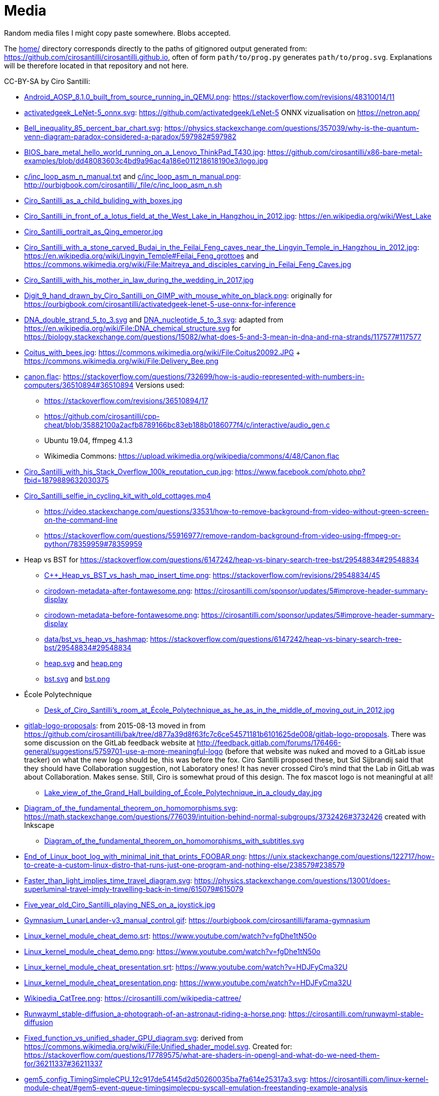 = Media

Random media files I might copy paste somewhere. Blobs accepted.

The link:home/[] directory corresponds directly to the paths of gitignored output generated from: https://github.com/cirosantilli/cirosantilli.github.io[], often of form `path/to/prog.py` generates `path/to/prog.svg`. Explanations will be therefore located in that repository and not here.

CC-BY-SA by Ciro Santilli:

* link:Android_AOSP_8.1.0_built_from_source_running_in_QEMU.png[]: https://stackoverflow.com/revisions/48310014/11
* link:activatedgeek_LeNet-5_onnx.svg[]: https://github.com/activatedgeek/LeNet-5 ONNX vizualisation on https://netron.app/
* link:Bell_inequality_85_percent_bar_chart.svg[]: https://physics.stackexchange.com/questions/357039/why-is-the-quantum-venn-diagram-paradox-considered-a-paradox/597982#597982
* link:BIOS_bare_metal_hello_world_running_on_a_Lenovo_ThinkPad_T430.jpg[]: https://github.com/cirosantilli/x86-bare-metal-examples/blob/dd48083603c4bd9a96ac4a186e011218618190e3/logo.jpg
* link:c/inc_loop_asm_n_manual.txt[] and link:c/inc_loop_asm_n_manual.png[]: http://ourbigbook.com/cirosantilli/_file/c/inc_loop_asm_n.sh
* link:Ciro_Santilli_as_a_child_buliding_with_boxes.jpg[]
* link:Ciro_Santilli_in_front_of_a_lotus_field_at_the_West_Lake_in_Hangzhou_in_2012.jpg[]: https://en.wikipedia.org/wiki/West_Lake
* link:Ciro_Santilli_portrait_as_Qing_emperor.jpg[]
* link:Ciro_Santilli_with_a_stone_carved_Budai_in_the_Feilai_Feng_caves_near_the_Lingyin_Temple_in_Hangzhou_in_2012.jpg[]: https://en.wikipedia.org/wiki/Lingyin_Temple#Feilai_Feng_grottoes and https://commons.wikimedia.org/wiki/File:Maitreya_and_disciples_carving_in_Feilai_Feng_Caves.jpg
* link:Ciro_Santilli_with_his_mother_in_law_during_the_wedding_in_2017.jpg[]
* link:Digit_9_hand_drawn_by_Ciro_Santilli_on_GIMP_with_mouse_white_on_black.png[]: originally for https://ourbigbook.com/cirosantilli/activatedgeek-lenet-5-use-onnx-for-inference
* link:DNA_double_strand_5_to_3.svg[] and link:DNA_nucleotide_5_to_3.svg[]: adapted from https://en.wikipedia.org/wiki/File:DNA_chemical_structure.svg for https://biology.stackexchange.com/questions/15082/what-does-5-and-3-mean-in-dna-and-rna-strands/117577#117577
* link:Coitus_with_bees.jpg[]: https://commons.wikimedia.org/wiki/File:Coitus20092.JPG + https://commons.wikimedia.org/wiki/File:Delivery_Bee.png
* link:canon.flac[]: https://stackoverflow.com/questions/732699/how-is-audio-represented-with-numbers-in-computers/36510894#36510894 Versions used:
** https://stackoverflow.com/revisions/36510894/17
** https://github.com/cirosantilli/cpp-cheat/blob/35882100a2acfb8789166bc83eb188b0186077f4/c/interactive/audio_gen.c
** Ubuntu 19.04, ffmpeg 4.1.3
** Wikimedia Commons: https://upload.wikimedia.org/wikipedia/commons/4/48/Canon.flac
* link:Ciro_Santilli_with_his_Stack_Overflow_100k_reputation_cup.jpg[]: https://www.facebook.com/photo.php?fbid=1879889632030375
* link:Ciro_Santilli_selfie_in_cycling_kit_with_old_cottages.mp4[]
** https://video.stackexchange.com/questions/33531/how-to-remove-background-from-video-without-green-screen-on-the-command-line
** https://stackoverflow.com/questions/55916977/remove-random-background-from-video-using-ffmpeg-or-python/78359959#78359959
* Heap vs BST for https://stackoverflow.com/questions/6147242/heap-vs-binary-search-tree-bst/29548834#29548834
** link:C++_Heap_vs_BST_vs_hash_map_insert_time.png[]: https://stackoverflow.com/revisions/29548834/45
** link:cirodown-metadata-after-fontawesome.png[]: https://cirosantilli.com/sponsor/updates/5#improve-header-summary-display
** link:cirodown-metadata-before-fontawesome.png[]: https://cirosantilli.com/sponsor/updates/5#improve-header-summary-display
** link:data/bst_vs_heap_vs_hashmap[]: https://stackoverflow.com/questions/6147242/heap-vs-binary-search-tree-bst/29548834#29548834
** link:heap.svg[] and link:heap.png[]
** link:bst.svg[] and link:bst.png[]
* École Polytechnique
** link:Desk_of_Ciro_Santilli's_room_at_École_Polytechnique_as_he_as_in_the_middle_of_moving_out_in_2012.jpg[]
* link:gitlab-logo-proposals[]: from 2015-08-13 moved in from https://github.com/cirosantilli/bak/tree/d877a39d8f63fc7c6ce54571181b6101625de008/gitlab-logo-proposals[]. There was some discussion on the GitLab feedback website at http://feedback.gitlab.com/forums/176466-general/suggestions/5759701-use-a-more-meaningful-logo (before that website was nuked and moved to a GitLab issue tracker) on what the new logo should be, this was before the fox. Ciro Santilli proposed these, but Sid Sijbrandij said that they should have Collaboration suggestion, not Laboratory ones! It has never crossed Ciro's mind that the Lab in GitLab was about Collaboration. Makes sense. Still, Ciro is somewhat proud of this design. The fox mascot logo is not meaningful at all!
** link:Lake_view_of_the_Grand_Hall_building_of_École_Polytechnique_in_a_cloudy_day.jpg[]
* link:Diagram_of_the_fundamental_theorem_on_homomorphisms.svg[]: https://math.stackexchange.com/questions/776039/intuition-behind-normal-subgroups/3732426#3732426 created with Inkscape
** link:Diagram_of_the_fundamental_theorem_on_homomorphisms_with_subtitles.svg[]
* link:End_of_Linux_boot_log_with_minimal_init_that_prints_FOOBAR.png[]: https://unix.stackexchange.com/questions/122717/how-to-create-a-custom-linux-distro-that-runs-just-one-program-and-nothing-else/238579#238579
* link:Faster_than_light_implies_time_travel_diagram.svg[]: https://physics.stackexchange.com/questions/13001/does-superluminal-travel-imply-travelling-back-in-time/615079#615079
* link:Five_year_old_Ciro_Santilli_playing_NES_on_a_joystick.jpg[]
* link:Gymnasium_LunarLander-v3_manual_control.gif[]: https://ourbigbook.com/cirosantilli/farama-gymnasium
* link:Linux_kernel_module_cheat_demo.srt[]: https://www.youtube.com/watch?v=fgDhe1tN50o
* link:Linux_kernel_module_cheat_demo.png[]: https://www.youtube.com/watch?v=fgDhe1tN50o
* link:Linux_kernel_module_cheat_presentation.srt[]: https://www.youtube.com/watch?v=HDJFyCma32U
* link:Linux_kernel_module_cheat_presentation.png[]: https://www.youtube.com/watch?v=HDJFyCma32U
* link:Wikipedia_CatTree.png[]: https://cirosantilli.com/wikipedia-cattree/
* link:Runwayml_stable-diffusion_a-photograph-of-an-astronaut-riding-a-horse.png[]: https://cirosantilli.com/runwayml-stable-diffusion
* link:Fixed_function_vs_unified_shader_GPU_diagram.svg[]: derived from https://commons.wikimedia.org/wiki/File:Unified_shader_model.svg[]. Created for: https://stackoverflow.com/questions/17789575/what-are-shaders-in-opengl-and-what-do-we-need-them-for/36211337#36211337
* link:gem5_config_TimingSimpleCPU_12c917de54145d2d50260035ba7fa614e25317a3.svg[]: https://cirosantilli.com/linux-kernel-module-cheat/#gem5-event-queue-timingsimplecpu-syscall-emulation-freestanding-example-analysis 
** link:gem5_config_TimingSimpleCPU_caches_12c917de54145d2d50260035ba7fa614e25317a3.svg[]: https://cirosantilli.com/linux-kernel-module-cheat/#gem5-event-queue-timingsimplecpu-syscall-emulation-freestanding-example-analysis-with-caches
** link:gem5_config_TimingSimpleCPU_caches_2_CPUs_12c917de54145d2d50260035ba7fa614e25317a3.svg[]
** link:gem5_config_TimingSimpleCPU_2_CPUs_MI_example_b1623cb2087873f64197e503ab8894b5e4d4c7b4.svg[]
* link:Hello_my_name_is_Ciro_Santilli.flac[]
** recorded on https://cirosantilli.com/linux-kernel-module-cheat/#p51[P51] with:
*** "Skullcandy Smokin' Buds 2"
*** Ubuntu 20.04
*** `module-echo-cancel` https://askubuntu.com/a/765024/52975
*** `ffmpeg -y -f alsa -i default -t 30 out.flac`
*** `ffprobe` says `Duration: 00:00:03.07`
*** stereo, and both channels are of identical due to recording with a single microphone
**** has about 0.5s of silence at start. Keeping it as it is convenient to analyse microphone noise which was the original goal. This can be removed with:
+
....
ffmpeg -y -ss 0.5 -i Hello_my_name_is_Ciro_Santilli.flac Hello_my_name_is_Ciro_Santilli_no_silence.flac
....
* link:gitk.png[]: gitk 2.34.1, Ubuntu 22.04. Originally for: https://cirosantilli.com/git-tips
* link:How_I_found_a_Star_Wars_website_made_by_the_CIA.srt[]: subtitles for https://www.youtube.com/watch?v=QWL7l-5r1a4[]. Generated with OpenAI Whisper 1.1.10 and then manually corrected.
* link:How_I_found_a_Star_Wars_website_made_by_the_CIA_thumb.png[]: same
* link:ID_photo_of_Ciro_Santilli_taken_in_2013.jpg[]
** link:ID_photo_of_Ciro_Santilli_taken_in_2013_square_398.png[]: 398x398 pixels square crop
** link:ID_photo_of_Ciro_Santilli_taken_in_2013_transaprent_background.png[]
** link:ID_photo_of_Ciro_Santilli_taken_in_2013_transaprent_background_no_shirt.png[]
* link:kdiff3.png[]: kdiff3 1.9.5, Ubuntu 22.04. Originally for: https://cirosantilli.com/git-tips
* link:Liv_contact_comfort_plus_2018.jpg[]
* link:lenovo-thinkpad-t430-bios-hello-world.jpg[]: https://github.com/cirosantilli/x86-bare-metal-examples
* link:linear-transform-opengl-ortho.odg[]: created by me for: http://stackoverflow.com/a/36046924/895245
* link:matplotlib[]: https://github.com/cirosantilli/cirosantilli.github.io/tree/dev/matplotlib
* link:meld.png[]: meld 3.20.4, Ubuntu 22.04. Originally for: https://cirosantilli.com/git-tips
* link:multipage_refs/multipage_refs.pdf[]: generated from link:multipage_refs/multipage_refs.tex[] on Ubuntu 20.10 with `pdflatex`.
* link:My_Bitcoin_blockchain_inscription_museum.srt[]: subtitles for https://www.youtube.com/watch?v=pKdxeaqXxa0
* link:kernel-matrix/[]: Wikimedia Commons: https://commons.wikimedia.org/wiki/File:Funny_comparison_between_the_Linux_Kernel_and_The_Matrix_due_to_userland_memory_virtualization.png
* link:ode.png[]: https://github.com/cirosantilli/cpp-cheat/blob/890c065b15a350b61b0780f5e47721b05df1f2f6/gsl/ode.md
** Also uploaded to Wikimedia Commons: https://commons.wikimedia.org/wiki/File:Van_der_Pol_oscillator_solution_and_phase_space_generated_with_GNU_Scientific_Library.png
* link:OpenGL_glFrustrum_on_left_vs_glOrtho_on_right.png[]: used at https://stackoverflow.com/revisions/36046924/20
* link:opengl-rotating-triangle-image-magick.gif[]: start from link:opengl-rotating-triangle.mp4[] as shown at: https://askubuntu.com/revisions/837574/17
* link:opengl-rotating-triangle.mp4[]: start from link:opengl-rotating-triangle.zip[] and then run:
+
....
ffmpeg -framerate 30 -pattern_type glob -i '*.png' -c:v libx264 -pix_fmt yuv420p opengl-rotating-triangle.mp4
....
+
as explained at: https://stackoverflow.com/questions/24961127/how-to-create-a-video-from-images-with-ffmpeg/37478183#37478183
* link:opengl-rotating-triangle.zip[]: https://github.com/cirosantilli/cpp-cheat/blob/b5944128fd60b470f051805218919505c9e54f36/opengl/offscreen.c with `./offscreen.out 1 256 1024 1024 2`
* OurOigOook stuff
** link:ourbigbook-logo-v1.svg[]: https://github.com/ourbigbook/ourbigbook/blob/master/logo.svg
** OurBigBook screenshots
*** link:OurBigBook_issue_list_on_article_page.png[]: screenshot circa https://github.com/cirosantilli/ourbigbook/commit/87f85a8433c478044709b0dcba645a478fa209da
*** link:OurBigBook_metadata_on_every_header.png[]: screenshot circa https://github.com/cirosantilli/ourbigbook/commit/8b78f8051faaf2123112748fd47c6393ce2733e6[]. Page: https://ourbigbook.com/donald-trump/chemistry
*** link:OurBigBook_topic_page_with_title.png[]: screenshot circa https://github.com/cirosantilli/ourbigbook/commit/8b78f8051faaf2123112748fd47c6393ce2733e6[]. Page: https://ourbigbook.com/go/topic/vector-space
*** link:OurBigBook_topic_index_page.png[]: screenshot circa https://github.com/cirosantilli/ourbigbook/commit/8b78f8051faaf2123112748fd47c6393ce2733e6[]. Page: https://ourbigbook.com
** link:OurBigBook_debrief_2025.srt[]
* link:Path_from_init_main.c_until_bzImage_in_the_Linux_kernel_4.19.jpg[]: https://unix.stackexchange.com/revisions/482978/16 Yes, this is a gedit screen capture.
* link:prime-number-theorem[]: https://cirosantilli.com/prime-number-theorem
* link:Rugae_vaginales_with_black_hole.jpg[]: https://en.wikipedia.org/wiki/File:Rugae_vaginales.jpg + https://commons.wikimedia.org/wiki/File:Black_Hole_Milkyway.jpg
* link:Spatial_index_rectangle_query.svg[] and link:Spatial_index_rectangle_query.png[]: https://stackoverflow.com/questions/2256364/what-is-a-spatial-index-and-when-should-i-use-it
* link:Six_year_old_Ciro_Santilli_when_his_grandfather_offerd_him_an_electronic_keyboard.jpg[]: https://cirosantilli.com#ciro-santillis-musical-education
* link:Shimano_chain_plate_quicklink.svg[]: used at https://bicycles.stackexchange.com/questions/45958/how-do-i-open-a-master-link-in-a-chain/63904#63904
* link:stack-overflow-data-dump/2019-03/users_rep_view.dat.7z[]: https://github.com/cirosantilli/algorithm-cheat/tree/63b360637c7e49b4c915c36854955e03f2faa90f/stack-overflow-data-dump#find-users-with-low-reputation-and-high-profile-view-count
* link:test.odt[]: test ODT file created with LIbreOffice Writter 6.4.6
** link:test.pdf[]: generated with
+
....
libreoffice --convert-to pdf test.odt
....
*** link:odt-libreoffice-7.5.5.2.pdf[]: same as above but with a fixed version of libreoffice 7.5.5.2
** link:test.docx[]: generated with
+
....
libreoffice --convert-to docx test.odt
....
** link:test.epub[]: generated with
+
....
libreoffice --convert-to epub test.odt
....
* https://cirosantilli.com/oxford-nanopore-river-bacteria
** link:Qiagen_DNeasy_PowerWater_Kit_White_Precipitate.jpg[]
* link:Sinusoidal_circular_wave_heatmap_generated_with_OpenGL_shader_at_60fps.gif[]: https://stackoverflow.com/revisions/39839788/7 on Ubuntu 19.10
* link:STS-132_Liftoff_Space_Shuttle_Atlantis_512x.gif[]
** derived from: https://commons.wikimedia.org/wiki/File:STS-132_Liftoff_Space_Shuttle_Atlantis.ogv
** used at: https://askubuntu.com/questions/648603/how-to-create-an-animated-gif-from-mp4-video-via-command-line/837574#837574
* `Top_Down_2D_Continuous_Game_with_Urho3D_C++_SDL_and_Box2D_for_Reinforcement_Learning_first_8_seconds`: https://askubuntu.com/questions/785508/how-to-merge-subtitle-to-video/1273657#1273657
** link:Top_Down_2D_Continuous_Game_with_Urho3D_C++_SDL_and_Box2D_for_Reinforcement_Learning_first_8_seconds.mp4[]
** link:Top_Down_2D_Continuous_Game_with_Urho3D_C++_SDL_and_Box2D_for_Reinforcement_Learning_first_8_seconds.srt[]
* link:Think_Different_with_Tux.png[]. Based on https://en.wikipedia.org/wiki/File:Tux.svg[]. Edited with GIMP.
* link:verilog-interactive.gif[]: https://stackoverflow.com/questions/38108243/is-it-possible-to-do-interactive-user-input-and-output-simulation-in-vhdl-or-ver/38174654#38174654
* link:VisIt_zoom_in_10_million_straight_line_plot_with_some_marked_points.png[]: https://stackoverflow.com/revisions/55967461/27
* link:Visualization_of_OpenGL_blur_algorithm_from_webcam_with_Ciro_Santilli_waving.gif[]: https://stackoverflow.com/questions/13693946/image-processing-with-glsl-shaders/40641014#40641014
* link:wall,_user,_and_sys_for_CPU-bound_work_with_8_hyperthreads.png[]
* link:Three_treasures_of_the_programmer.png[]: https://cirosantilli.com/three-treasures-of-the-programmer

Possibly not freely licensed:

* link:Apple_Think_different_1976_Think_mainstream_2011.png[]: cropped from https://wallpapersafari.com/w/RqYUEj
* link:Baby_Hitler_vs_5_million_Jews_trolley_problem.jpg[]
* link:Barclays_KYC_June_2025.png[]
* link:bitcoin-strings-with-txids/[]. Images extracted with: https://github.com/cirosantilli/bitcoin-strings-with-txids/tree/7e95546479508e9fe5158dad6bc8601e2b4e02ee#image-indexing
* link:cia-2010-covert-communication-websites[]
* link:china-letter-support-xinjiang-saudi-arabia-russia-2019-07-18[]: https://twitter.com/KevinPinner/status/1151868854781526016
* Chrysanthemum Xi Jinping derived from art artist by Dai Jianyong https://www.independent.co.uk/news/world/asia/chinese-artist-who-posted-funny-image-of-president-xi-jinping-facing-five-years-in-prison-as-10282630.html with a GIMP added 六四 for maximum effect:
** link:Chrysanthemum_Xi_Jinping_with_liusi_added_by_Ciro_Santilli.jpeg[]
** link:Chrysanthemum_Xi_Jinping_with_black_red_liusi_added_by_Ciro_Santilli.jpg[]
* link:Ciro_Santilli_in_lab_coat_playing_with_pippete.jpg[]: photo taken by someone else, they hold copyright: https://www.flickr.com/photos/synbiosri/42791962234/in/faves-141515492@N02/[] This was circa 2017 at the University of Cambridge, in an open event organized by the Cambridge Synthetic Biology outreach group, more or less the same people who organize: https://www.meetup.com/Cambridge-Synthetic-Biology-Meetup/[].
* link:Google_Sycamore_Weber_quantum_computer_connectivity_graph.png[]: https://quantumai.google/hardware/datasheet/weber.pdf
* link:Horny_polytechnicienne_mural_by_binet_BD_96_at_École_Polytechnique_with_nipple_censored_as_seen_in_2010.jpg[]. Likely not freely licensed because France has no https://en.wikipedia.org/wiki/Freedom_of_panorama[freedom of panorama].
* link:howlow/[]: final video uploaded to https://www.youtube.com/watch?v=_6D05gCWh_I
* link:Total_burn_address_vs_time_by_Khatib_Legout.png[]: https://arxiv.org/pdf/2503.14057
* link:probable-observation-of-the-josephson-superconducting-tunneling-effect/[]: screenshots of the images from the paper: https://journals.aps.org/prl/abstract/10.1103/PhysRevLett.10.230
* link:Jingjing_Chacha_angry.jpg[]: https://github.com/cirosantilli/china-dictatorship/tree/0d7bdc17b35bc074071f5b1e06e35cf38e476cdc#jingjing-chacha
* link:Rebel_pepper_pig_can't_eat_democracy_cartoon_translated_to_English_by_Ciro_Santilli.jpg[], source: https://twitter.com/remonwangxt/status/1131398147253710850
* link:russian-federal-list-of-extremist-materials-utf8-2020-08-17.csv[]: https://cirosantilli.com/china-dictatorship/#federal-list-of-extremist-materials
* link:Sweet_brown_chinese_characters_meme.jpg[]: https://github.com/cirosantilli/china-dictatorship#does-ciro-santilli-speak-chinese
* link:Side_by_side_comparison_between_Thai_king_Vajiralongkorn_and_Hamtaro.jpg[]: https://github.com/cirosantilli/china-dictatorship/tree/610912fba3354853d3ff6010b4d81b0f10f5f826#thai-king-hamtaro
* link:webpages/v2ex-2015-04.html[] and link:webpages/v2ex-2015-12.html[]: https://github.com/cirosantilli/china-dictatorship
* Xi_Jinping_Corona_Lushux_square https://www.reddit.com/r/pics/comments/fqku03/winnie_the_flu/
** link:Xi_Jinping_Corona_Lushux_square.jpg[]
** link:Xi_Jinping_Corona_Lushux_square.png[]
** link:Xi_Jinping_Corona_Lushux_square_crease.jpg[]
** link:Xi_Jinping_Corona_Lushux_square_crease.png[]
* https://cirosantilli.com/china-dictatorship/zov ZOV by Pavel Filatyev (Павел Филатьев, 2022)
** link:zov.txt[]: text extracted from https://gulagu-net.ru/download/2595 purported reupload of the original
** link:zov-en.txt[]: Google Translate translation by https://www.reddit.com/r/ukraine/comments/wquz45/comment/ikoqbdk/?utm_source=reddit&utm_medium=web2x&context=3 downloaded from: https://docs.google.com/document/d/1guApbii5AjzkaD1C_jjypxCL3hQI_iJLQQBFTC1Pfeo/edit 
* link:v27sSra.jpg[]: https://cirosantilli.com/cool-data-embedded-in-the-bitcoin-blockchain#images

